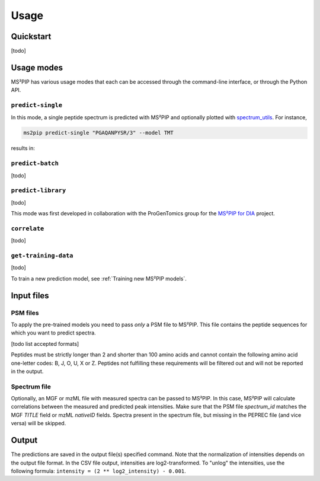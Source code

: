#####
Usage
#####

Quickstart
==========

[todo]


Usage modes
===========

MS²PIP has various usage modes that each can be accessed through the command-line interface, or
through the Python API.

``predict-single``
------------------

In this mode, a single peptide spectrum is predicted with MS²PIP and optionally plotted with
`spectrum_utils <https://spectrum-utils.readthedocs.io/>`_. For instance,

.. code-block:: sh

    ms2pip predict-single "PGAQANPYSR/3" --model TMT

results in:

.. image:: ../../img/PGAQANPYSR-3-TMT.png
   :alt: Predicted spectrum


``predict-batch``
-----------------

[todo]

``predict-library``
-------------------

[todo]

This mode was first developed in collaboration with the ProGenTomics group for the
`MS²PIP for DIA <https://github.com/brvpuyve/MS2PIP-for-DIA>`_ project.

``correlate``
-------------

[todo]

``get-training-data``
---------------------

[todo]

To train a new prediction model, see :ref:`Training new MS²PIP models`.


Input files
===========

PSM files
---------

To apply the pre-trained models you need to pass *only* a PSM file to
MS²PIP. This file contains the peptide sequences for which you want to predict
spectra.

[todo list accepted formats]

Peptides must be strictly longer than 2 and shorter than 100 amino acids and
cannot contain the following amino acid one-letter codes: B, J, O, U, X or Z.
Peptides not fulfilling these requirements will be filtered out and will not be
reported in the output.

Spectrum file
-------------

Optionally, an MGF or mzML file with measured spectra can be passed to MS²PIP. In this
case, MS²PIP will calculate correlations between the measured and predicted
peak intensities. Make sure that the PSM file `spectrum_id` matches the MGF `TITLE`
field or mzML `nativeID` fields. Spectra present in the spectrum file, but missing in the
PEPREC file (and vice versa) will be skipped.


Output
======

The predictions are saved in the output file(s) specified command. Note that the normalization of
intensities depends on the output file format. In the CSV file output, intensities are
log2-transformed. To "unlog" the intensities, use the following formula:
``intensity = (2 ** log2_intensity) - 0.001``.
